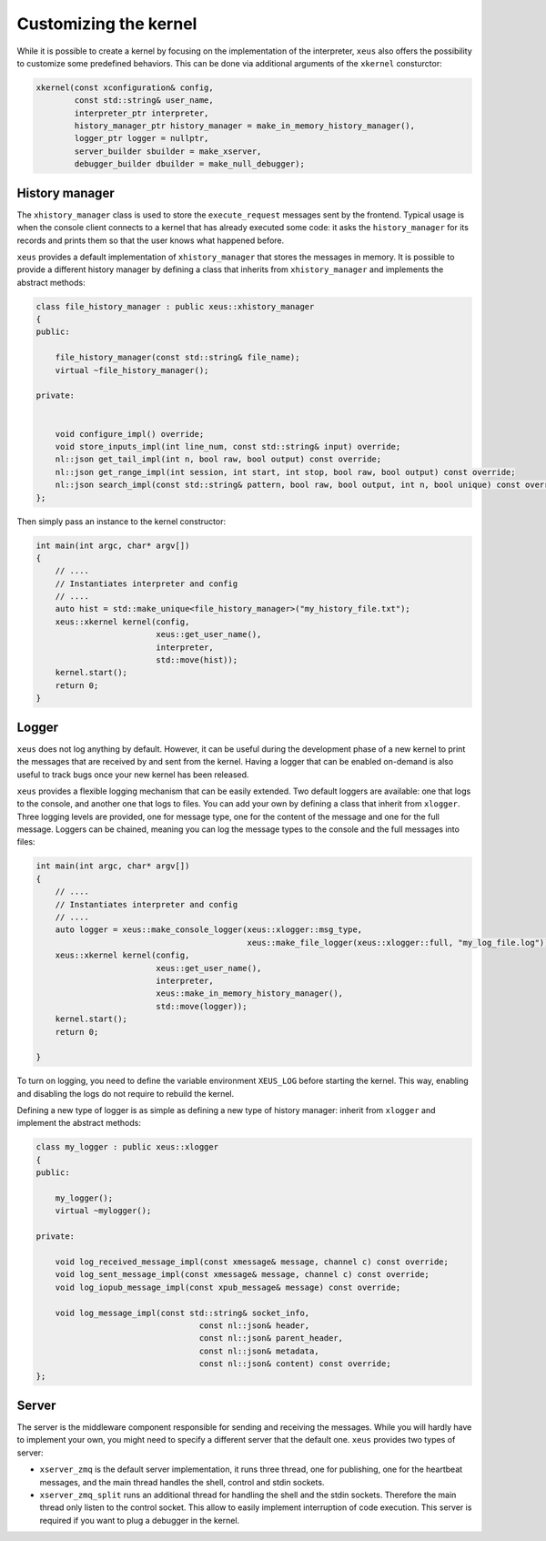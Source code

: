 .. Copyright (c) 2016, Johan Mabille, Sylvain Corlay and Martin Renou

   Distributed under the terms of the BSD 3-Clause License.

   The full license is in the file LICENSE, distributed with this software.

Customizing the kernel
======================

While it is possible to create a kernel by focusing on the implementation of the interpreter,
``xeus`` also offers the possibility to customize some predefined behaviors. This can be done
via additional arguments of the ``xkernel`` consturctor:

.. code::

    xkernel(const xconfiguration& config,
            const std::string& user_name,
            interpreter_ptr interpreter,
            history_manager_ptr history_manager = make_in_memory_history_manager(),
            logger_ptr logger = nullptr,
            server_builder sbuilder = make_xserver,
            debugger_builder dbuilder = make_null_debugger);

History manager
---------------

The ``xhistory_manager`` class is used to store the ``execute_request`` messages sent by the
frontend. Typical usage is when the console client connects to a kernel that has already executed
some code: it asks the ``history_manager`` for its records and prints them so that the user knows
what happened before.

``xeus`` provides a default implementation of ``xhistory_manager`` that stores the messages in
memory. It is possible to provide a different history manager by defining a class that inherits
from ``xhistory_manager`` and implements the abstract methods:

.. code::

    class file_history_manager : public xeus::xhistory_manager
    {
    public:

        file_history_manager(const std::string& file_name);
        virtual ~file_history_manager();

    private:

        
        void configure_impl() override;
        void store_inputs_impl(int line_num, const std::string& input) override;
        nl::json get_tail_impl(int n, bool raw, bool output) const override;
        nl::json get_range_impl(int session, int start, int stop, bool raw, bool output) const override;
        nl::json search_impl(const std::string& pattern, bool raw, bool output, int n, bool unique) const override;
    };

Then simply pass an instance to the kernel constructor:

.. code::

    int main(int argc, char* argv[])
    {
        // ....
        // Instantiates interpreter and config
        // ....
        auto hist = std::make_unique<file_history_manager>("my_history_file.txt");
        xeus::xkernel kernel(config,
                             xeus::get_user_name(),
                             interpreter,
                             std::move(hist));
        kernel.start();
        return 0;
    }

Logger
------

``xeus`` does not log anything by default. However, it can be useful during the development phase of a new
kernel to print the messages that are received by and sent from the kernel. Having a logger that can
be enabled on-demand is also useful to track bugs once your new kernel has been released.

``xeus`` provides a flexible logging mechanism that can be easily extended. Two default loggers are
available: one that logs to the console, and another one that logs to files. You can add your own
by defining a class that inherit from ``xlogger``. Three logging levels are provided, one for message type,
one for the content of the message and one for the full message. Loggers can be chained, meaning you can log
the message types to the console and the full messages into files:

.. code::

    int main(int argc, char* argv[])
    {
        // ....
        // Instantiates interpreter and config
        // ....
        auto logger = xeus::make_console_logger(xeus::xlogger::msg_type,
                                                xeus::make_file_logger(xeus::xlogger::full, "my_log_file.log"));
        xeus::xkernel kernel(config,
                             xeus::get_user_name(),
                             interpreter,
                             xeus::make_in_memory_history_manager(),
                             std::move(logger));
        kernel.start();
        return 0;

    }

To turn on logging, you need to define the variable environment ``XEUS_LOG`` before starting the kernel. This way,
enabling and disabling the logs do not require to rebuild the kernel.

Defining a new type of logger is as simple as defining a new type of history manager: inherit from ``xlogger``
and implement the abstract methods:

.. code::

    class my_logger : public xeus::xlogger
    {
    public:

        my_logger();
        virtual ~mylogger();

    private:

        void log_received_message_impl(const xmessage& message, channel c) const override;
        void log_sent_message_impl(const xmessage& message, channel c) const override;
        void log_iopub_message_impl(const xpub_message& message) const override;

        void log_message_impl(const std::string& socket_info,
                                      const nl::json& header,
                                      const nl::json& parent_header,
                                      const nl::json& metadata,
                                      const nl::json& content) const override;
    };

Server
------

The server is the middleware component responsible for sending and receiving the messages. While you will hardly
have to implement your own, you might need to specify a different server that the default one. ``xeus`` provides
two types of server:

- ``xserver_zmq`` is the default server implementation, it runs three thread, one for publishing, one for the
  heartbeat messages, and the main thread handles the shell, control and stdin sockets.
- ``xserver_zmq_split`` runs an additional thread for handling the shell and the stdin sockets. Therefore the main
  thread only listen to the control socket. This allow to easily implement interruption of code execution. This
  server is required if you want to plug a debugger in the kernel.
